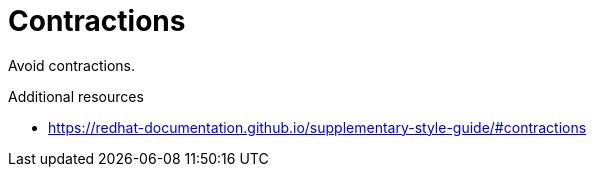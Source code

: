 :navtitle: Contractions
:keywords: reference, rule, Contractions

= Contractions

Avoid contractions.

.Additional resources

* link:https://redhat-documentation.github.io/supplementary-style-guide/#contractions[]


